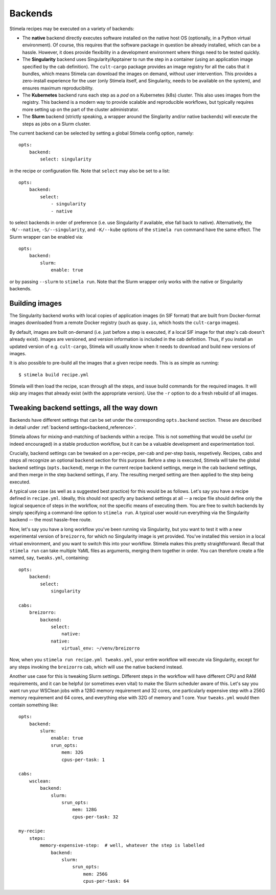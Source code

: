 .. highlight: yml
.. _backends:

Backends
========

Stimela recipes may be executed on a variety of backends:

* The **native** backend directly executes software installed on the native host OS (optionally, in a Python virtual environment). Of course, this requires that the software package in question be already installed, which can be a hassle. However, it does provide  flexibility in a development environment where things need to be tested quickly.

* The **Singularity** backend uses Singularity/Apptainer to run the step in a container (using an application image specified by the cab definition). The ``cult-cargo`` package provides an image registry for all the cabs that it bundles, which means Stimela can download the images on demand, without user intervention. This provides a zero-install experience for the user (only Stimela itself, and Singularity, needs to be available on the system), and ensures maximum reproducibility.

* The **Kubernetes** backend runs each step as a *pod* on a Kubernetes (k8s) cluster. This also uses images from the registry. This backend is a modern way to provide scalable and reproducible workflows, but typically requires more setting up on the part of the cluster administrator.

* The **Slurm** backend (strictly speaking, a wrapper around the Singlarity and/or native backends) will execute the steps as jobs on a Slurm cluster.

The current backend can be selected by setting a global Stimela config option, namely::

    opts:
        backend:
            select: singularity

in the recipe or configuration file. Note that ``select`` may also be set to a list::
                
    opts:
        backend:
            select: 
                - singularity
                - native

to select backends in order of preference (i.e. use Singularity if available, else fall back to native). Alternatively, the ``-N/--native``, ``-S/--singularity``, and ``-K/--kube`` options of the ``stimela run`` command have the same effect. The Slurm wrapper can be enabled via::

    opts:
        backend:
            slurm:
                enable: true 

or by passing ``--slurm`` to ``stimela run``. Note that the Slurm wrapper only works with the native or Singularity backends.

Building images
---------------

The Singularity backend works with local copies of application images (in SIF format) that are built from Docker-format images downloaded from a remote Docker registry (such as ``quay.io``, which hosts the ``cult-cargo`` images). 

By default, images are built on-demand (i.e. just before a step is executed, if a local SIF image for that step's cab doesn't already exist). Images are versioned, and version information is included in the cab definition. Thus, if you install an updated version of e.g. ``cult-cargo``, Stimela will usually know when it needs to download and build new versions of images.

It is also possible to pre-build all the images that a given recipe needs. This is as simple as running::

    $ stimela build recipe.yml

Stimela will then load the recipe, scan through all the steps, and issue build commands for the required images. It will skip any images that already exist (with the appropriate version). Use the ``-r`` option to do a fresh rebuild of all images.



Tweaking backend settings, all the way down
-------------------------------------------

Backends have different settings that can be set under the corresponding ``opts.backend`` section. These are described in detail under :ref:`backend settings<backend_reference>`. 

Stimela allows for mixing-and-matching of backends within a recipe. This is not something that would be useful (or indeed encouraged) in a stable production workflow, but it can be a valuable development and experimentation tool.

Crucially, backend settings can be tweaked on a per-recipe, per-cab and per-step basis, respetively. Recipes, cabs and steps all recognize an optional ``backend`` section for this purpose. Before a step is executed, Stimela will take the global backend settings (``opts.backend``), merge in the current recipe backend settings, merge in the cab backend settings, and then merge in the step backend settings, if any. The resulting merged setting are then applied to the step being executed.

A typical use case (as well as a suggested best practice) for this would be as follows. Let's say you have a recipe defined in ``recipe.yml``. Ideally, this should not specify any backend settings at all -- a recipe file should define only the logical sequence of steps in the workflow, not the specific means of executing them. You are free to switch backends by simply specifying a command-line option to ``stimela run``. A typical user would run everything via the Singularity backend -- the most hassle-free route.

Now, let's say you have a long workflow you've been running via Singularity, but you want to test it with a new experimental version of ``breizorro``, for which no Singularity image is yet provided. You've installed this version in a local virtual environment, and you want to switch this into your workflow. Stimela makes this pretty straightforward. Recall that ``stimela run`` can take multiple YaML files as arguments, merging them together in order. You can therefore create a file named, say, ``tweaks.yml``, containing::

    opts:
        backend:
            select: 
                singularity
    
    cabs:
        breizorro:
            backend:
                select: 
                    native:
                native:
                    virtual_env: ~/venv/breizorro

Now, when you ``stimela run recipe.yml tweaks.yml``, your entire workflow will execute via Singularity, except for any steps invoking the ``breizorro`` cab, which will use the native backend instead.

.. _backends_slurm_tweaks:

Another use case for this is tweaking Slurm settings. Different steps in the workflow will have different CPU and RAM requirements, and it can be helpful (or sometimes even vital) to make the Slurm scheduler aware of this. Let's say you want run your WSClean jobs with a 128G memory requirement and 32 cores, one particularly expensive step with a 256G memory requirement and 64 cores, and everything else with 32G of memory and 1 core. Your ``tweaks.yml`` would then contain something like::

    opts:
        backend:
            slurm:
                enable: true
                srun_opts:
                    mem: 32G
                    cpus-per-task: 1
    
    cabs:
        wsclean:
            backend:
                slurm:
                    srun_opts:
                        mem: 128G
                        cpus-per-task: 32
    
    my-recipe:
        steps:
            memory-expensive-step:  # well, whatever the step is labelled   
                backend:
                    slurm:
                        srun_opts:
                            mem: 256G
                            cpus-per-task: 64











